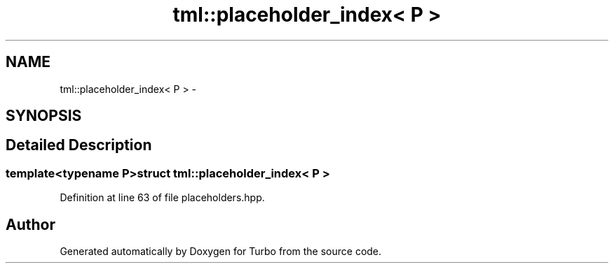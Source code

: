 .TH "tml::placeholder_index< P >" 3 "Fri Aug 22 2014" "Turbo" \" -*- nroff -*-
.ad l
.nh
.SH NAME
tml::placeholder_index< P > \- 
.SH SYNOPSIS
.br
.PP
.SH "Detailed Description"
.PP 

.SS "template<typename P>struct tml::placeholder_index< P >"

.PP
Definition at line 63 of file placeholders\&.hpp\&.

.SH "Author"
.PP 
Generated automatically by Doxygen for Turbo from the source code\&.
